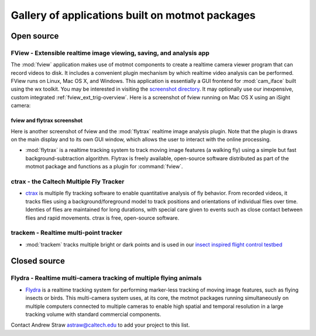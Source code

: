 .. _applications:

************************************************
Gallery of applications built on motmot packages
************************************************

Open source
===========

FView - Extensible realtime image viewing, saving, and analysis app
-------------------------------------------------------------------

The :mod:`fview` application makes use of motmot components to create
a realtime camera viewer program that can record videos to disk. It
includes a convenient plugin mechanism by which realtime video
analysis can be performed. FView runs on Linux, Mac OS X, and
Windows. This application is essentially a GUI frontend for
:mod:`cam_iface` built using the wx toolkit.  You may be interested in
visiting the `screenshot directory`__.  It may optionally use our
inexpensive, custom integrated :ref:`fview_ext_trig-overview`. Here is
a screenshot of fview running on Mac OS X using an iSight camera:

__ http://code.astraw.com/projects/motmot/trac/browser/trunk/fview/screenshots

.. image:: _static/homepage.png
  :Alt: FView application screenshot on Mac OS X

.. _flytrax-screenshot:

fview and flytrax screenshot
""""""""""""""""""""""""""""

Here is another screenshot of fview and the :mod:`flytrax` realtime
image analysis plugin. Note that the plugin is draws on the main
display and to its own GUI window, which allows the user to interact
with the online processing.

.. image:: _static/plugin-flytrax-linux-639x437.png
  :Alt: FView application and flytrax realtime image analysis plugin.
  :width: 639
  :height: 437


* :mod:`flytrax` is a realtime tracking system to track moving image
  features (a walking fly) using a simple but fast
  background-subtraction algorithm. Flytrax is freely available,
  open-source software distributed as part of the motmot package and
  functions as a plugin for :command:`fview`.

ctrax - the Caltech Multiple Fly Tracker
----------------------------------------

.. image:: _static/ctrax-screenshot-tiny.jpg
  :alt: ctrax

* ctrax__ is multiple fly tracking software to enable quantitative
  analysis of fly behavior. From recorded videos, it tracks flies
  using a background/foreground model to track positions and
  orientations of individual flies over time. Identies of flies are
  maintained for long durations, with special care given to events
  such as close contact between flies and rapid movements. ctrax is
  free, open-source software.

__ http://www.dickinson.caltech.edu/ctrax 

trackem - Realtime multi-point tracker
--------------------------------------

* :mod:`trackem` tracks multiple bright or dark points and is used in
  our `insect inspired flight control testbed`__

__ http://www.its.caltech.edu/~astraw/research/#id7

Closed source
=============

Flydra - Realtime multi-camera tracking of multiple flying animals
------------------------------------------------------------------

* Flydra__ is a realtime tracking system for performing marker-less
  tracking of moving image features, such as flying insects or
  birds. This multi-camera system uses, at its core, the motmot
  packages running simultaneously on multiple computers connected to
  multiple cameras to enable high spatial and temporal resolution in a
  large tracking volume with standard commercial components.

__ http://dickinson.caltech.edu/Research/MultiTrack 

Contact Andrew Straw astraw@caltech.edu to add your project to this list.